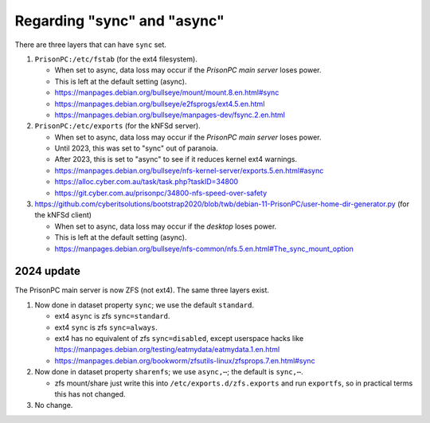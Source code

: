 Regarding "sync" and "async"
============================================================
There are three layers that can have ``sync`` set.

1. ``PrisonPC:/etc/fstab`` (for the ext4 filesystem).

   • When set to async, data loss may occur if the *PrisonPC main server* loses power.
   • This is left at the default setting (async).

   • https://manpages.debian.org/bullseye/mount/mount.8.en.html#sync
   • https://manpages.debian.org/bullseye/e2fsprogs/ext4.5.en.html
   • https://manpages.debian.org/bullseye/manpages-dev/fsync.2.en.html

2. ``PrisonPC:/etc/exports`` (for the kNFSd server).

   • When set to async, data loss may occur if the *PrisonPC main server* loses power.
   • Until 2023, this was set to "sync" out of paranoia.
   • After 2023, this is set to "async" to see if it reduces kernel ext4 warnings.

   • https://manpages.debian.org/bullseye/nfs-kernel-server/exports.5.en.html#async
   • https://alloc.cyber.com.au/task/task.php?taskID=34800
   • https://git.cyber.com.au/prisonpc/34800-nfs-speed-over-safety

3. https://github.com/cyberitsolutions/bootstrap2020/blob/twb/debian-11-PrisonPC/user-home-dir-generator.py (for the kNFSd client)

   • When set to async, data loss may occur if the *desktop* loses power.
   • This is left at the default setting (async).
   • https://manpages.debian.org/bullseye/nfs-common/nfs.5.en.html#The_sync_mount_option


2024 update
--------------------
The PrisonPC main server is now ZFS (not ext4).
The same three layers exist.

1. Now done in dataset property ``sync``; we use the default ``standard``.

   • ext4 ``async`` is zfs ``sync=standard``.
   • ext4 ``sync`` is zfs ``sync=always``.
   • ext4 has no equivalent of zfs ``sync=disabled``, except userspace hacks like
     https://manpages.debian.org/testing/eatmydata/eatmydata.1.en.html

   • https://manpages.debian.org/bookworm/zfsutils-linux/zfsprops.7.en.html#sync

2. Now done in dataset property ``sharenfs``; we use ``async,⋯``; the default is ``sync,⋯``.

   • zfs mount/share just write this into ``/etc/exports.d/zfs.exports`` and run ``exportfs``, so
     in practical terms this has not changed.

3. No change.

